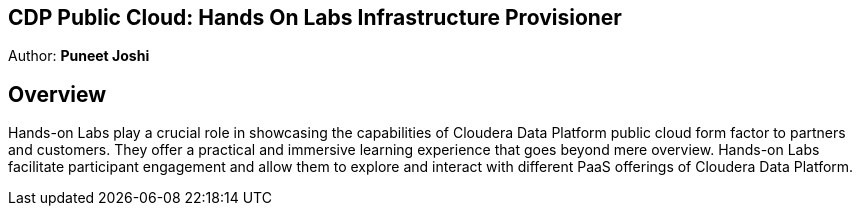 ## CDP Public Cloud: Hands On Labs Infrastructure Provisioner

Author: **Puneet Joshi**

## Overview

Hands-on Labs play a crucial role in showcasing the capabilities of Cloudera Data Platform public cloud form factor to partners and customers. They offer a practical and immersive learning experience that goes beyond mere overview. Hands-on Labs facilitate participant engagement and allow them to explore and interact with different PaaS offerings of Cloudera Data Platform.
